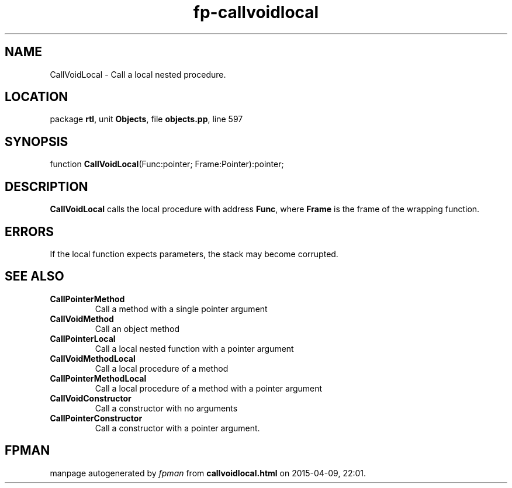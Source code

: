 .\" file autogenerated by fpman
.TH "fp-callvoidlocal" 3 "2014-03-14" "fpman" "Free Pascal Programmer's Manual"
.SH NAME
CallVoidLocal - Call a local nested procedure.
.SH LOCATION
package \fBrtl\fR, unit \fBObjects\fR, file \fBobjects.pp\fR, line 597
.SH SYNOPSIS
function \fBCallVoidLocal\fR(Func:pointer; Frame:Pointer):pointer;
.SH DESCRIPTION
\fBCallVoidLocal\fR calls the local procedure with address \fBFunc\fR, where \fBFrame\fR is the frame of the wrapping function.


.SH ERRORS
If the local function expects parameters, the stack may become corrupted.


.SH SEE ALSO
.TP
.B CallPointerMethod
Call a method with a single pointer argument
.TP
.B CallVoidMethod
Call an object method
.TP
.B CallPointerLocal
Call a local nested function with a pointer argument
.TP
.B CallVoidMethodLocal
Call a local procedure of a method
.TP
.B CallPointerMethodLocal
Call a local procedure of a method with a pointer argument
.TP
.B CallVoidConstructor
Call a constructor with no arguments
.TP
.B CallPointerConstructor
Call a constructor with a pointer argument.

.SH FPMAN
manpage autogenerated by \fIfpman\fR from \fBcallvoidlocal.html\fR on 2015-04-09, 22:01.

